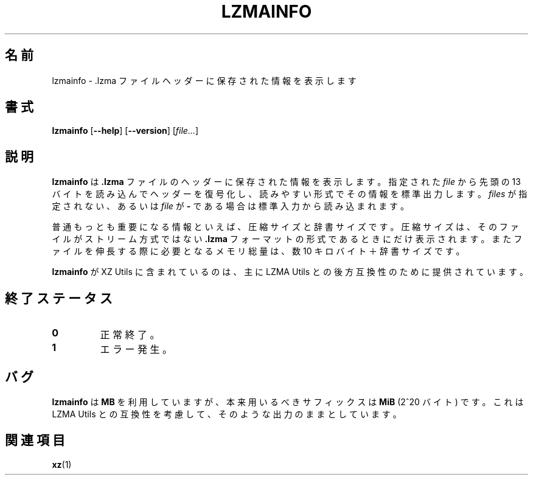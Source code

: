 .\"
.\" Author: Lasse Collin
.\"
.\" This file has been put into the public domain.
.\" You can do whatever you want with this file.
.\"
.\"*******************************************************************
.\"
.\" This file was generated with po4a. Translate the source file.
.\"
.\"*******************************************************************
.\"
.\" translated for 5.2.5, 2022-05-21 ribbon <ribbon@users.osdn.me>
.\"
.TH LZMAINFO 1 2013\-06\-30 Tukaani "XZ Utils"
.SH 名前
lzmainfo \- .lzma ファイルヘッダーに保存された情報を表示します
.SH 書式
\fBlzmainfo\fP [\fB\-\-help\fP] [\fB\-\-version\fP] [\fIfile...\fP]
.SH 説明
\fBlzmainfo\fP は \fB.lzma\fP ファイルのヘッダーに保存された情報を表示します。指定された \fIfile\fP から先頭の 13
バイトを読み込んでヘッダーを復号化し、読みやすい形式でその情報を標準出力します。\fIfiles\fP が指定されない、あるいは \fIfile\fP が \fB\-\fP
である場合は標準入力から読み込まれます。
.PP
普通もっとも重要になる情報といえば、圧縮サイズと辞書サイズです。圧縮サイズは、そのファイルがストリーム方式ではない \fB.lzma\fP
フォーマットの形式であるときにだけ表示されます。またファイルを伸長する際に必要となるメモリ総量は、数 10 キロバイト＋辞書サイズです。
.PP
\fBlzmainfo\fP が XZ Utils に含まれているのは、主に LZMA Utils との後方互換性のために提供されています。
.SH 終了ステータス
.TP 
\fB0\fP
正常終了。
.TP 
\fB1\fP
エラー発生。
.SH バグ
\fBlzmainfo\fP は \fBMB\fP を利用していますが、本来用いるべきサフィックスは \fBMiB\fP (2^20 バイト) です。これは LZMA
Utils との互換性を考慮して、そのような出力のままとしています。
.SH 関連項目
\fBxz\fP(1)
